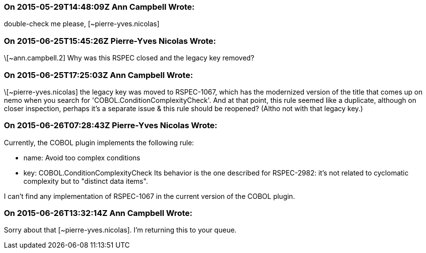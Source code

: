 === On 2015-05-29T14:48:09Z Ann Campbell Wrote:
double-check me please, [~pierre-yves.nicolas]

=== On 2015-06-25T15:45:26Z Pierre-Yves Nicolas Wrote:
\[~ann.campbell.2] Why was this RSPEC closed and the legacy key removed?

=== On 2015-06-25T17:25:03Z Ann Campbell Wrote:
\[~pierre-yves.nicolas] the legacy key was moved to RSPEC-1067, which has the modernized version of the title that comes up on nemo when you search for 'COBOL.ConditionComplexityCheck'. And at that point, this rule seemed like a duplicate, although on closer inspection, perhaps it's a separate issue & this rule should be reopened? (Altho not with that legacy key.)

=== On 2015-06-26T07:28:43Z Pierre-Yves Nicolas Wrote:
Currently, the COBOL plugin implements the following rule:

* name: Avoid too complex conditions
* key: COBOL.ConditionComplexityCheck
Its behavior is the one described for RSPEC-2982: it's not related to cyclomatic complexity but to "distinct data items".


I can't find any implementation of RSPEC-1067 in the current version of the COBOL plugin.

=== On 2015-06-26T13:32:14Z Ann Campbell Wrote:
Sorry about that [~pierre-yves.nicolas]. I'm returning this to your queue.

